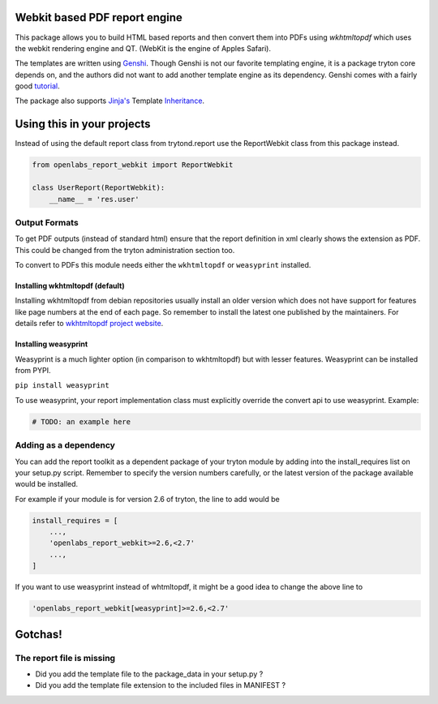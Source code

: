 Webkit based PDF report engine
==============================

.. image:: https://travis-ci.org/openlabs/trytond-report-webkit.png?branch=develop
    :target: https://travis-ci.org/openlabs/trytond-report-webkit

This package allows you to build HTML based reports and then convert them
into PDFs using `wkhtmltopdf` which uses the webkit rendering engine and
QT. (WebKit is the engine of Apples Safari).

The templates are written using `Genshi <http://genshi.edgewall.org>`_.
Though Genshi is not our favorite templating engine, it is a package
tryton core depends on, and the authors did not want to add another
template engine as its dependency. Genshi comes with a fairly good
`tutorial <http://genshi.edgewall.org/wiki/Documentation/xml-templates.html>`_.

The package also supports `Jinja's <http://jinja.pocoo.org/>`_ Template
`Inheritance <http://jinja.pocoo.org/docs/templates/#template-inheritance>`_.

Using this in your projects
===========================

Instead of using the default report class from trytond.report use the
ReportWebkit class from this package instead.

.. code-block:: python

    from openlabs_report_webkit import ReportWebkit

    class UserReport(ReportWebkit):
        __name__ = 'res.user'


Output Formats
--------------

To get PDF outputs (instead of standard html) ensure that the report
definition in xml clearly shows the extension as PDF. This could be
changed from the tryton administration section too.

To convert to PDFs this module needs either the ``wkhtmltopdf`` or 
``weasyprint`` installed.

Installing wkhtmltopdf (default)
````````````````````````````````

Installing wkhtmltopdf from debian repositories usually install an older
version which does not have support for features like page numbers at the
end of each page. So remember to install the latest one published by the
maintainers. For details refer to 
`wkhtmltopdf project website <http://wkhtmltopdf.org/>`_.

Installing weasyprint
`````````````````````

Weasyprint is a much lighter option (in comparison to wkhtmltopdf) but
with lesser features. Weasyprint can be installed from PYPI.

``pip install weasyprint``


To use weasyprint, your report implementation class must explicitly
override the convert api to use weasyprint. Example:

.. code-block:: python

    # TODO: an example here


Adding as a dependency
----------------------

You can add the report toolkit as a dependent package of your tryton
module by adding into the install_requires list on your setup.py script.
Remember to specify the version numbers carefully, or the latest version
of the package available would be installed.

For example if your module is for version 2.6 of tryton, the line to add
would be

.. code-block:: python

    install_requires = [
        ...,
        'openlabs_report_webkit>=2.6,<2.7'
        ...,
    ]

If you want to use weasyprint instead of whtmltopdf, it might be a good
idea to change the above line to

.. code-block:: python

    'openlabs_report_webkit[weasyprint]>=2.6,<2.7'

Gotchas!
========

The report file is missing
--------------------------

* Did you add the template file to the package_data in your setup.py ?
* Did you add the template file extension to the included files in
  MANIFEST ?
